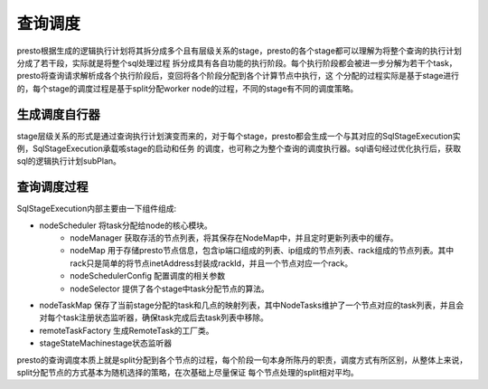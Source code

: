 查询调度
========

presto根据生成的逻辑执行计划将其拆分成多个且有层级关系的stage，presto的各个stage都可以理解为将整个查询的执行计划分成了若干段，实际就是将整个sql处理过程
拆分成具有各自功能的执行阶段。每个执行阶段都会被进一步分解为若干个task，presto将查询请求解析成各个执行阶段后，变回将各个阶段分配到各个计算节点中执行，这
个分配的过程实际是基于stage进行的，每个stage的调度过程是基于split分配worker node的过程，不同的stage有不同的调度策略。

生成调度自行器
>>>>>>>>>>>>>>

stage层级关系的形式是通过查询执行计划演变而来的，对于每个stage，presto都会生成一个与其对应的SqlStageExecution实例，SqlStageExecution承载咳stage的启动和任务
的调度，也可称之为整个查询的调度执行器。sql语句经过优化执行后，获取sql的逻辑执行计划subPlan。


查询调度过程
>>>>>>>>>>>>

SqlStageExecution内部主要由一下组件组成:

- nodeScheduler 将task分配给node的核心模块。
    - nodeManager 获取存活的节点列表，将其保存在NodeMap中，并且定时更新列表中的缓存。
    - nodeMap 用于存储presto节点信息，包含ip端口组成的列表、ip组成的节点列表、rack组成的节点列表。其中rack只是简单的将节点inetAddress封装成rackId，并且一个节点对应一个rack。
    - nodeSchedulerConfig 配置调度的相关参数
    - nodeSelector 提供了各个stage中task分配节点的算法。

- nodeTaskMap 保存了当前stage分配的task和几点的映射列表，其中NodeTasks维护了一个节点对应的task列表，并且会对每个task注册状态监听器，确保task完成后去task列表中移除。
- remoteTaskFactory 生成RemoteTask的工厂类。
- stageStateMachinestage状态监听器


presto的查询调度本质上就是split分配到各个节点的过程，每个阶段一句本身所陈丹的职责，调度方式有所区别，从整体上来说，split分配节点的方式基本为随机选择的策略，在次基础上尽量保证
每个节点处理的split相对平均。
